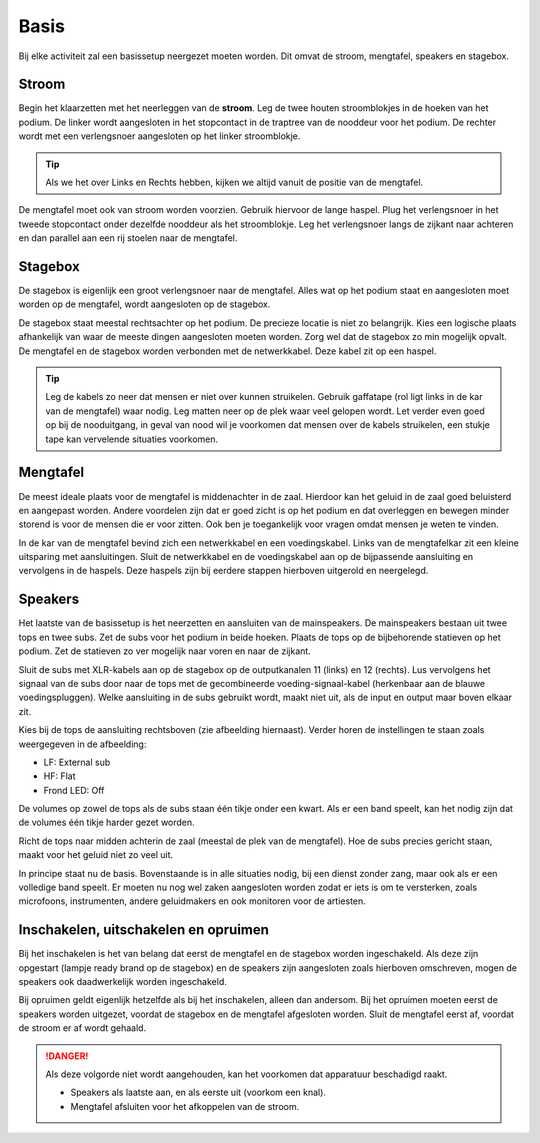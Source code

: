 Basis
================================
Bij elke activiteit zal een basissetup neergezet moeten worden. Dit omvat de stroom, mengtafel, speakers en stagebox.

Stroom
--------------------------------
Begin het klaarzetten met het neerleggen van de **stroom**. Leg de twee houten stroomblokjes in de hoeken van het podium. De linker wordt aangesloten in het stopcontact in de traptree van de nooddeur voor het podium. De rechter wordt met een verlengsnoer aangesloten op het linker stroomblokje.

.. Tip:: Als we het over Links en Rechts hebben, kijken we altijd vanuit de positie van de mengtafel.

De mengtafel moet ook van stroom worden voorzien. Gebruik hiervoor de lange haspel. Plug het verlengsnoer in het tweede stopcontact onder dezelfde nooddeur als het stroomblokje. Leg het verlengsnoer langs de zijkant naar achteren en dan parallel aan een rij stoelen naar de mengtafel.

Stagebox
--------------------------------
De stagebox is eigenlijk een groot verlengsnoer naar de mengtafel. Alles wat op het podium staat en aangesloten moet worden op de mengtafel, wordt aangesloten op de stagebox.

De stagebox staat meestal rechtsachter op het podium. De precieze locatie is niet zo belangrijk. Kies een logische plaats afhankelijk van waar de meeste dingen aangesloten moeten worden. Zorg wel dat de stagebox zo min mogelijk opvalt. De mengtafel en de stagebox worden verbonden met de netwerkkabel. Deze kabel zit op een haspel.

.. Tip:: Leg de kabels zo neer dat mensen er niet over kunnen struikelen. Gebruik gaffatape (rol ligt links in de kar van de mengtafel) waar nodig. Leg matten neer op de plek waar veel gelopen wordt. Let verder even goed op bij de nooduitgang, in geval van nood wil je voorkomen dat mensen over de kabels struikelen, een stukje tape kan vervelende situaties voorkomen.

Mengtafel
--------------------------------
De meest ideale plaats voor de mengtafel is middenachter in de zaal. Hierdoor kan het geluid in de zaal goed beluisterd en aangepast worden. Andere voordelen zijn dat er goed zicht is op het podium en dat overleggen en bewegen minder storend is voor de mensen die er voor zitten. Ook ben je toegankelijk voor vragen omdat mensen je weten te vinden.

In de kar van de mengtafel bevind zich een netwerkkabel en een voedingskabel. Links van de  mengtafelkar zit een kleine uitsparing met aansluitingen. Sluit de netwerkkabel en de voedingskabel aan op de bijpassende aansluiting en vervolgens in de haspels. Deze haspels zijn bij eerdere stappen hierboven uitgerold en neergelegd.

Speakers
--------------------------------
Het laatste van de basissetup is het neerzetten en aansluiten van de mainspeakers. De mainspeakers bestaan uit twee tops en twee subs. Zet de subs voor het podium in beide hoeken. Plaats de tops op de bijbehorende statieven op het podium. Zet de statieven zo ver mogelijk naar voren en naar de zijkant.

Sluit de subs met XLR-kabels aan op de stagebox op de outputkanalen 11 (links) en 12 (rechts). Lus vervolgens het signaal van de subs door naar de tops met de gecombineerde voeding-signaal-kabel (herkenbaar aan de blauwe voedingspluggen). Welke aansluiting in de subs gebruikt wordt, maakt niet uit, als de input en output maar boven elkaar zit.

.. image:: /images/qsc-k12-rear-panel-with-notes.jpg
   :width: 50%
   :align: right

Kies bij de tops de aansluiting rechtsboven (zie afbeelding hiernaast). Verder horen de instellingen te staan zoals weergegeven in de afbeelding:

- LF: External sub
- HF: Flat
- Frond LED: Off

De volumes op zowel de tops als de subs staan één tikje onder een kwart. Als er een band speelt, kan het nodig zijn dat de volumes één tikje harder gezet worden.

Richt de tops naar midden achterin de zaal (meestal de plek van de mengtafel). Hoe de subs precies gericht staan, maakt voor het geluid niet zo veel uit.

In principe staat nu de basis. Bovenstaande is in alle situaties nodig, bij een dienst zonder zang, maar ook als er een volledige band speelt. Er moeten nu nog wel zaken aangesloten worden zodat er iets is om te versterken, zoals microfoons, instrumenten, andere geluidmakers en ook monitoren voor de artiesten.

Inschakelen, uitschakelen en opruimen
--------------------------------------
Bij het inschakelen is het van belang dat eerst de mengtafel en de stagebox worden ingeschakeld. Als deze zijn opgestart (lampje ready brand op de stagebox) en de speakers zijn aangesloten zoals hierboven omschreven, mogen de speakers ook daadwerkelijk worden ingeschakeld.

Bij opruimen geldt eigenlijk hetzelfde als bij het inschakelen, alleen dan andersom. Bij het opruimen moeten eerst de speakers worden uitgezet, voordat de stagebox en de mengtafel afgesloten worden. Sluit de mengtafel eerst af, voordat de stroom er af wordt gehaald.

.. danger::
  Als deze volgorde niet wordt aangehouden, kan het voorkomen dat apparatuur beschadigd raakt.

  - Speakers als laatste aan, en als eerste uit (voorkom een knal).
  - Mengtafel afsluiten voor het afkoppelen van de stroom.